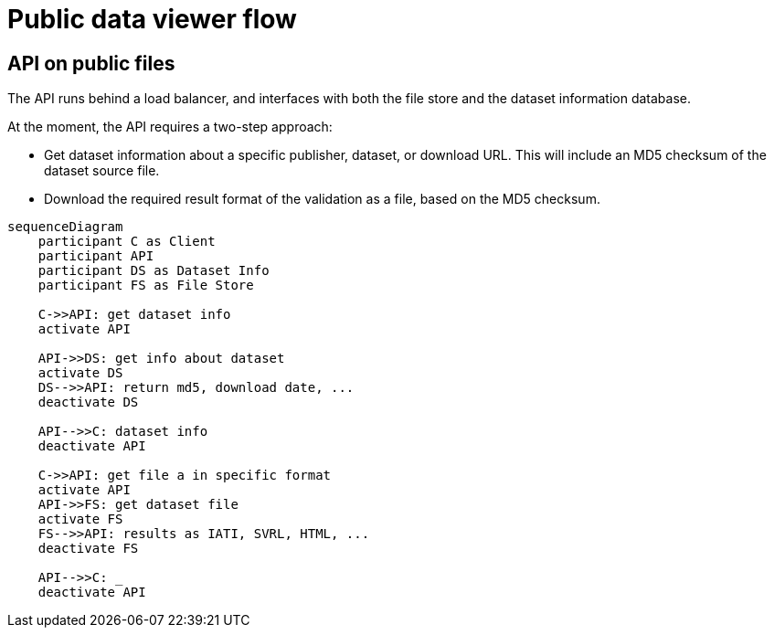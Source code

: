 = Public data viewer flow

== API on public files

The API runs behind a load balancer, and interfaces with both the file store and the dataset information database.

At the moment, the API requires a two-step approach:

* Get dataset information about a specific publisher, dataset, or download URL.
This will include an MD5 checksum of the dataset source file.
* Download the required result format of the validation as a file, based on the MD5 checksum.

[mermaid]
....
sequenceDiagram
    participant C as Client
    participant API
    participant DS as Dataset Info
    participant FS as File Store
    
    C->>API: get dataset info
    activate API
    
    API->>DS: get info about dataset
    activate DS
    DS-->>API: return md5, download date, ...
    deactivate DS
    
    API-->>C: dataset info
    deactivate API
    
    C->>API: get file a in specific format
    activate API
    API->>FS: get dataset file
    activate FS
    FS-->>API: results as IATI, SVRL, HTML, ...
    deactivate FS
    
    API-->>C: _
    deactivate API
....
